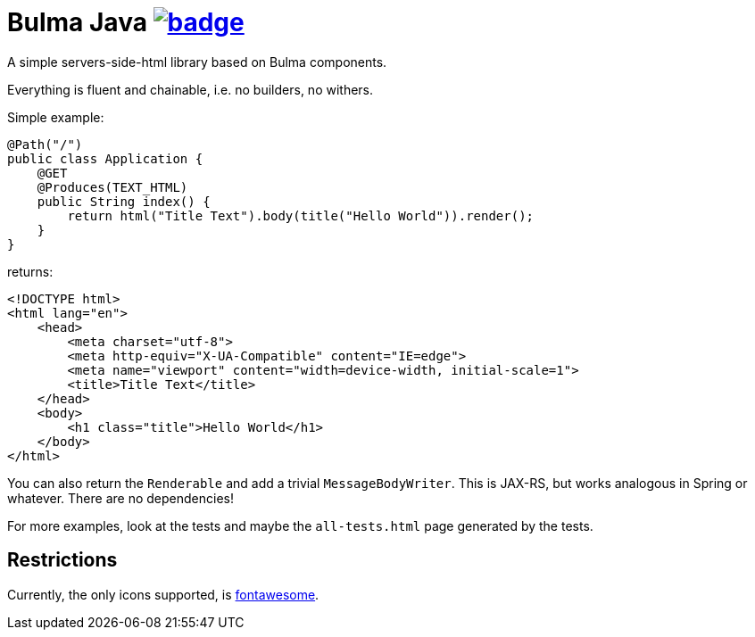 = Bulma Java image:https://github.com/t1/bulma-java/actions/workflows/maven.yml/badge.svg[link=https://github.com/t1/bulma-java/actions/workflows/maven.yml]

A simple servers-side-html library based on Bulma components.

Everything is fluent and chainable, i.e. no builders, no withers.

Simple example:

[source,java]
----
@Path("/")
public class Application {
    @GET
    @Produces(TEXT_HTML)
    public String index() {
        return html("Title Text").body(title("Hello World")).render();
    }
}
----

returns:

[source,html]
----
<!DOCTYPE html>
<html lang="en">
    <head>
        <meta charset="utf-8">
        <meta http-equiv="X-UA-Compatible" content="IE=edge">
        <meta name="viewport" content="width=device-width, initial-scale=1">
        <title>Title Text</title>
    </head>
    <body>
        <h1 class="title">Hello World</h1>
    </body>
</html>
----

You can also return the `Renderable` and add a trivial `MessageBodyWriter`.
This is JAX-RS, but works analogous in Spring or whatever.
There are no dependencies!

For more examples, look at the tests and maybe the `all-tests.html` page generated by the tests.

== Restrictions

Currently, the only icons supported, is https://fontawesome.com[fontawesome].
